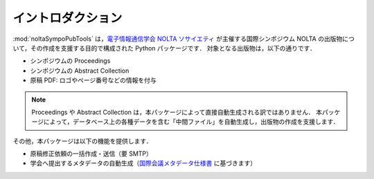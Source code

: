 .. _国際会議メタデータ仕様書: https://www.ieice.org/jpn/books/pdf/metadata.pdf
.. _電子情報通信学会 NOLTA ソサイエティ: https://www.ieice.org/nolta/

イントロダクション
===================

:mod:`noltaSympoPubTools` は，`電子情報通信学会 NOLTA ソサイエティ`_ が主催する国際シンポジウム NOLTA の出版物について，その作成を支援する目的で構成された Python パッケージです．
対象となる出版物は，以下の通りです．

- シンポジウムの Proceedings
- シンポジウムの Abstract Collection
- 原稿 PDF: ロゴやページ番号などの情報を付与

.. note::

    Proceedings や Abstract Collection は，本パッケージによって直接自動生成される訳ではありません．
    本パッケージによって，データベース上の各種データを含む「中間ファイル」を自動生成し，出版物の作成を支援します．

その他，本パッケージは以下の機能を提供します．

- 原稿修正依頼の一括作成・送信（要 SMTP）
- 学会へ提出するメタデータの自動生成（国際会議メタデータ仕様書_ に基づきます）
